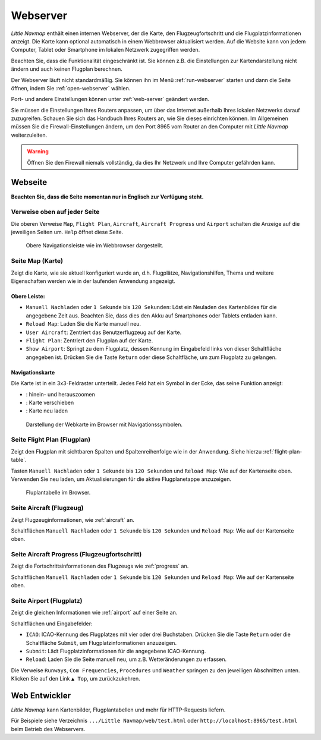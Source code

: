 Webserver
----------

*Little Navmap* enthält einen internen Webserver, der die Karte, den
Flugzeugfortschritt und die Flugplatzinformationen anzeigt. Die Karte kann
optional automatisch in einem Webbrowser aktualisiert werden. Auf
die Website kann von jedem Computer, Tablet oder Smartphone im lokalen
Netzwerk zugegriffen werden.

Beachten Sie, dass die Funktionalität eingeschränkt ist. Sie können z.B.
die Einstellungen zur Kartendarstellung nicht ändern und auch keinen Flugplan
berechnen.

Der Webserver läuft nicht standardmäßig. Sie können ihn im Menü
:ref:`run-webserver` starten und
dann die Seite öffnen, indem Sie :ref:`open-webserver` wählen.

Port- und andere Einstellungen können unter :ref:`web-server` geändert werden.

Sie müssen die Einstellungen Ihres Routers anpassen, um über das
Internet außerhalb Ihres lokalen Netzwerks darauf zuzugreifen. Schauen
Sie sich das Handbuch Ihres Routers an, wie Sie dieses einrichten
können. Im Allgemeinen müssen Sie die Firewall-Einstellungen ändern, um
den Port 8965 vom Router an den Computer mit *Little Navmap*
weiterzuleiten.

.. warning::

    Öffnen Sie den Firewall niemals vollständig, da dies Ihr Netzwerk und Ihre Computer gefährden kann.

Webseite
~~~~~~~~~

**Beachten Sie, dass die Seite momentan nur in Englisch zur Verfügung steht.**

Verweise oben auf jeder Seite
^^^^^^^^^^^^^^^^^^^^^^^^^^^^^^^^^

Die oberen Verweise ``Map``, ``Flight Plan``, ``Aircraft``,
``Aircraft Progress`` und ``Airport`` schalten die Anzeige auf die
jeweiligen Seiten um. ``Help`` öffnet diese Seite.

.. figure:: ../images/web_navbar.jpg

    Obere Navigationsleiste wie im Webbrowser dargestellt.

Seite Map (Karte)
^^^^^^^^^^^^^^^^^^

Zeigt die Karte, wie sie aktuell konfiguriert wurde an, d.h. Flugplätze,
Navigationshilfen, Thema und weitere Eigenschaften werden wie in der laufenden Anwendung
angezeigt.

Obere Leiste:
'''''''''''''

-  ``Manuell Nachladen`` oder ``1 Sekunde`` bis ``120 Sekunden``: Löst
   ein Neuladen des Kartenbildes für die angegebene Zeit aus. Beachten
   Sie, dass dies den Akku auf Smartphones oder Tablets entladen kann.
-  ``Reload Map``: Laden Sie die Karte manuell neu.
-  ``User Aircraft``: Zentriert das Benutzerflugzeug auf der Karte.
-  ``Flight Plan``: Zentriert den Flugplan auf der Karte.
-  ``Show Airport``: Springt zu dem Flugplatz, dessen Kennung im
   Eingabefeld links von dieser Schaltfläche angegeben ist. Drücken Sie
   die Taste ``Return`` oder diese Schaltfläche, um zum Flugplatz zu gelangen.

Navigationskarte
''''''''''''''''

Die Karte ist in ein 3x3-Feldraster unterteilt. Jedes Feld hat ein
Symbol in der Ecke, das seine Funktion anzeigt:

-  |Zoom| |Zoom out|: hinein- und herauszoomen
-  |Move left| |Move right| |Move up| |Move down|: Karte verschieben
-  |Reload map|: Karte neu laden

.. figure:: ../images/webmap.jpg

        Darstellung der Webkarte im Browser mit
        Navigationssymbolen.

Seite Flight Plan (Flugplan)
^^^^^^^^^^^^^^^^^^^^^^^^^^^^^^

Zeigt den Flugplan mit sichtbaren Spalten und Spaltenreihenfolge wie in
der Anwendung. Siehe hierzu
:ref:`flight-plan-table`.

Tasten ``Manuell Nachladen`` oder ``1 Sekunde`` bis ``120 Sekunden``
und ``Reload Map``: Wie auf der Kartenseite oben. Verwenden Sie neu
laden, um Aktualisierungen für die aktive Flugplanetappe anzuzeigen.

.. figure:: ../images/web_flightplan.jpg

      Fluplantabelle im Browser.

Seite Aircraft (Flugzeug)
^^^^^^^^^^^^^^^^^^^^^^^^^^^^^^^^

Zeigt Flugzeuginformationen, wie :ref:`aircraft` an.

Schaltflächen ``Manuell Nachladen`` oder ``1 Sekunde`` bis ``120 Sekunden``
und ``Reload Map``: Wie auf der Kartenseite oben.

Seite Aircraft Progress (Flugzeugfortschritt)
^^^^^^^^^^^^^^^^^^^^^^^^^^^^^^^^^^^^^^^^^^^^^^^^^^^

Zeigt die Fortschrittsinformationen des Flugzeugs wie :ref:`progress` an.

Schaltflächen ``Manuell Nachladen`` oder ``1 Sekunde`` bis ``120 Sekunden``
und ``Reload Map``: Wie auf der Kartenseite oben.

Seite Airport (Flugplatz)
^^^^^^^^^^^^^^^^^^^^^^^^^^

Zeigt die gleichen Informationen wie :ref:`airport` auf einer Seite an.

Schaltflächen und Eingabefelder:

-  ``ICAO``: ICAO-Kennung des Flugplatzes mit vier oder drei
   Buchstaben. Drücken Sie die Taste ``Return`` oder die Schaltfläche
   ``Submit``, um Flugplatzinformationen anzuzeigen.
-  ``Submit``: Lädt Flugplatzinformationen für die angegebene
   ICAO-Kennung.
-  ``Reload``: Laden Sie die Seite manuell neu, um z.B.
   Wetteränderungen zu erfassen.

Die Verweise ``Runways``, ``Com Frequencies``, ``Procedures`` und ``Weather``
springen zu den jeweiligen Abschnitten unten. Klicken Sie auf den Link
``▲ Top``, um zurückzukehren.

Web Entwickler
~~~~~~~~~~~~~~

*Little Navmap* kann Kartenbilder, Flugplantabellen und mehr für HTTP-Requests liefern.

Für Beispiele siehe Verzeichnis ``.../Little Navmap/web/test.html`` oder
``http://localhost:8965/test.html`` beim Betrieb des Webservers.

.. |Zoom| image:: ../images/icon_zoomin.png
.. |Zoom out| image:: ../images/icon_zoomout.png
.. |Move left| image:: ../images/icon_arrowleft.png
.. |Move right| image:: ../images/icon_arrowright.png
.. |Move up| image:: ../images/icon_arrowup.png
.. |Move down| image:: ../images/icon_arrowdown.png
.. |Reload map| image:: ../images/icon_reloadweb.png


